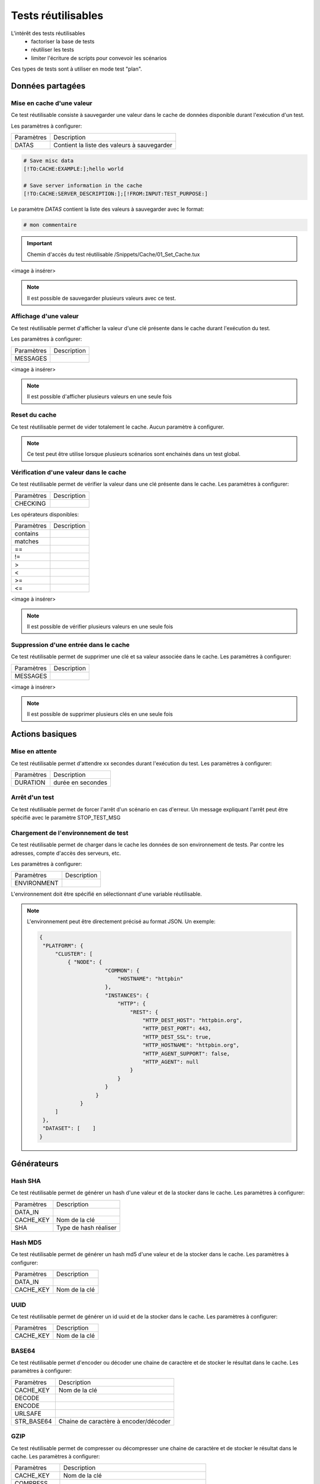 Tests réutilisables
===================

L'intérêt des tests réutilisables 
 - factoriser la base de tests
 - réutiliser les tests
 - limiter l'écriture de scripts pour convevoir les scénarios
Ces types de tests sont à utiliser en mode test "plan". 

Données partagées
-----------------

Mise en cache d'une valeur
~~~~~~~~~~~~~~~~~~~~~~~~~~

Ce test réutilisable consiste à sauvegarder une valeur dans le cache de données disponible durant l'exécution d'un test.

Les paramètres à configurer:

+-----------------+-----------------------------------------------------------+
|Paramètres       |   Description                                             |
+-----------------+-----------------------------------------------------------+
| DATAS           |   Contient la liste des valeurs à sauvegarder             |
+-----------------+-----------------------------------------------------------+

.. code-block::

    # Save misc data
    [!TO:CACHE:EXAMPLE:];hello world

    # Save server information in the cache
    [!TO:CACHE:SERVER_DESCRIPTION:];[!FROM:INPUT:TEST_PURPOSE:]
    
Le paramètre `DATAS` contient la liste des valeurs à sauvegarder avec le format:

.. code-block::

   # mon commentaire
   
.. important:: Chemin d'accès du test réutilisable /Snippets/Cache/01_Set_Cache.tux

<image à insérer>

.. note:: Il est possible de sauvegarder plusieurs valeurs avec ce test.


Affichage d'une valeur
~~~~~~~~~~~~~~~~~~~~~~

Ce test réutilisable permet d'afficher la valeur d'une clé présente dans le cache durant l'exécution du test.

Les paramètres à configurer:

+-----------------+----------------+
|Paramètres       |   Description  |
+-----------------+----------------+
| MESSAGES        |                |
+-----------------+----------------+
 
<image à insérer>

.. note:: Il est possible d'afficher plusieurs valeurs en une seule fois

Reset du cache
~~~~~~~~~~~~~~

Ce test réutilisable permet de vider totalement le cache.
Aucun paramètre à configurer.

.. note:: Ce test peut être utilise lorsque plusieurs scénarios sont enchainés dans un test global.

Vérification d'une valeur dans le cache
~~~~~~~~~~~~~~~~~~~~~~~~~~~~~~~~~~~~~~~

Ce test réutilisable permet de vérifier la valeur dans une clé présente dans le cache.
Les paramètres à configurer:

+-----------------+----------------+
|Paramètres       |   Description  |
+-----------------+----------------+
| CHECKING        |                |
+-----------------+----------------+

Les opérateurs disponibles:

+-----------------+----------------+
|Paramètres       |   Description  |
+-----------------+----------------+
| contains        |                |
+-----------------+----------------+
| matches         |                |
+-----------------+----------------+
| ==              |                |
+-----------------+----------------+
| !=              |                |
+-----------------+----------------+
| >               |                |
+-----------------+----------------+
| <               |                |
+-----------------+----------------+
| >=              |                |
+-----------------+----------------+
| <=              |                |
+-----------------+----------------+

<image à insérer>

.. note:: Il est possible de vérifier plusieurs valeurs en une seule fois

Suppression d'une entrée dans le cache
~~~~~~~~~~~~~~~~~~~~~~~~~~~~~~~~~~~~~~~

Ce test réutilisable permet de supprimer une clé et sa valeur associée dans le cache.
Les paramètres à configurer:

+-----------------+----------------+
|Paramètres       |   Description  |
+-----------------+----------------+
| MESSAGES        |                |
+-----------------+----------------+
 
<image à insérer>

.. note:: Il est possible de supprimer plusieurs clés en une seule fois

Actions basiques
----------------

Mise en attente
~~~~~~~~~~~~~~

Ce test réutilisable permet d'attendre xx secondes durant l'exécution du test.
Les paramètres à configurer:

+-----------------+-------------------+
|Paramètres       |   Description     |
+-----------------+-------------------+
| DURATION        | durée en secondes |
+-----------------+-------------------+

Arrêt d'un test
~~~~~~~~~~~~~~

Ce test réutilisable permet de forcer l'arrêt d'un scénario en cas d'erreur.
Un message expliquant l'arrêt peut être spécifié avec le paramètre STOP_TEST_MSG

Chargement de l'environnement de test
~~~~~~~~~~~~~~~~~~~~~~~~~~~~~~~~~~~~

Ce test réutilisable permet de charger dans le cache les données de son environnement de tests.
Par contre les adresses, compte d'accès des serveurs, etc.

Les paramètres à configurer:

+-----------------+----------------+
|Paramètres       |   Description  |
+-----------------+----------------+
| ENVIRONMENT     |                |
+-----------------+----------------+

L'environnement doit être spécifié en sélectionnant d'une variable réutilisable.

.. note:: 
 L'environnement peut être directement précisé au format JSON.
 Un exemple: 
 
 .. code-block:: python
 
   {
    "PLATFORM": {
        "CLUSTER": [
            { "NODE": {
                        "COMMON": {
                            "HOSTNAME": "httpbin"
                        },
                        "INSTANCES": {
                            "HTTP": {
                                "REST": {
                                    "HTTP_DEST_HOST": "httpbin.org",
                                    "HTTP_DEST_PORT": 443,
                                    "HTTP_DEST_SSL": true,
                                    "HTTP_HOSTNAME": "httpbin.org",
                                    "HTTP_AGENT_SUPPORT": false,
                                    "HTTP_AGENT": null
                                }
                            }
                        }
                     }
                }
        ]
    },
    "DATASET": [    ]
   }

Générateurs
-----------

Hash SHA
~~~~~~~~~

Ce test réutilisable permet de générer un hash d'une valeur et de la stocker dans le cache.
Les paramètres à configurer:

+-----------------+------------------------------------+
|Paramètres       |   Description                      |
+-----------------+------------------------------------+
| DATA_IN         |                                    |
+-----------------+------------------------------------+
| CACHE_KEY       | Nom de la clé                      |
+-----------------+------------------------------------+
| SHA             | Type de hash réaliser              |
+-----------------+------------------------------------+

Hash MD5
~~~~~~~~~

Ce test réutilisable permet de générer un hash md5 d'une valeur et de la stocker dans le cache.
Les paramètres à configurer:

+-----------------+----------------+
|Paramètres       |   Description  |
+-----------------+----------------+
| DATA_IN         |                |
+-----------------+----------------+
| CACHE_KEY       | Nom de la clé  |
+-----------------+----------------+


UUID
~~~~

Ce test réutilisable permet de générer un id uuid et de la stocker dans le cache.
Les paramètres à configurer:

+-----------------+----------------+
|Paramètres       |   Description  |
+-----------------+----------------+
| CACHE_KEY       | Nom de la clé  |
+-----------------+----------------+

 
BASE64
~~~~~~

Ce test réutilisable permet d'encoder ou décoder une chaine de caractère et de stocker le résultat dans le cache.
Les paramètres à configurer:

+-----------------+-----------------------------------------------------+
|Paramètres       |   Description                                       |
+-----------------+-----------------------------------------------------+
| CACHE_KEY       | Nom de la clé                                       |
+-----------------+-----------------------------------------------------+
| DECODE          |                                                     |
+-----------------+-----------------------------------------------------+
| ENCODE          |                                                     |
+-----------------+-----------------------------------------------------+
| URLSAFE         |                                                     |
+-----------------+-----------------------------------------------------+
| STR_BASE64      | Chaine de caractère à encoder/décoder               |
+-----------------+-----------------------------------------------------+


GZIP
~~~~

Ce test réutilisable permet de compresser ou décompresser une chaine de caractère et de stocker le résultat dans le cache.
Les paramètres à configurer:

+-----------------+-------------------------------------------------------------+
|Paramètres       |   Description                                               |
+-----------------+-------------------------------------------------------------+
| CACHE_KEY       | Nom de la clé                                               |
+-----------------+-------------------------------------------------------------+
| COMPRESS        |                                                             |
+-----------------+-------------------------------------------------------------+
| UNCOMPRESS      |                                                             |
+-----------------+-------------------------------------------------------------+
| STR_GZIP        | Chaine de caractère à compresser/décompresser               |
+-----------------+-------------------------------------------------------------+

Protocoles réseaux
------------------

SSH
~~~

Ce test réutilisable permet d'envoyer un enchainement de commandes ssh.
Les paramètres à configurer:

+-----------------+----------------+
|Paramètres       |   Description  |
+-----------------+----------------+
| SERVERS         |                |
+-----------------+----------------+

.. note: Il est possible d'exécuter le test plusieurs fois en fournissant une liste de serveur.

HTTP
~~~~

Ce test réutilisable permet d'envoyer une requête HTTP en vérifiant la réponse reçue.
Les paramètres à configurer:

.. note: Il est possible d'exécuter le test plusieurs fois en fournissant une liste de serveur.

XML
~~~

Ce test réutilisable permet d'envoyer une requête HTTP avec du XML en vérifiant la réponse reçue.
Les paramètres à configurer:

.. note: Il est possible d'exécuter le test plusieurs fois en fournissant une liste de serveur.


JSON
~~~~

Ce test réutilisable permet d'envoyer une requête HTTP avec du JSON en vérifiant la réponse reçue.
Les paramètres à configurer:

.. note: Il est possible d'exécuter le test plusieurs fois en fournissant une liste de serveur.

Interface utilisateur
---------------------

Contrôle applications
~~~~~~~~~~~~~~~~~~~~

Tests réutilisables permettant d'ouvrir ou de fermer une application sur un poste Windows ou Linux.
Les paramètres à configurer:

+-----------------+----------------+
|Paramètres       |   Description  |
+-----------------+----------------+
| APP_PATH        |                |
+-----------------+----------------+

.. warning: un agent de type `sikulix-server` est obligatoire.

Contrôle navigateur
~~~~~~~~~~~~~~~~~~~~

Tests réutilisables permettant d'ouvrir ou de fermer une navigateur sur un poste Windows ou Linux.
Les paramètres à configurer:

+-----------------+----------------+
|Paramètres       |   Description  |
+-----------------+----------------+
| LOADING_URL     |                |
+-----------------+----------------+

.. warning: un agent de type `selenium-server` est obligatoire.

Vérifications
-------------

Contenu de type XML
~~~~~~~~~~~~~~~~~~~

Ce test réutilisable permet de vérifier du contenu de type XML avec  l'outil xpath.
Les paramètres à configurer:

+-----------------+----------------+
|Paramètres       |   Description  |
+-----------------+----------------+
| XML_STR         |                |
+-----------------+----------------+
| XML_XPATH       |                |
+-----------------+----------------+
| XML_NAMESPACES  |                |
+-----------------+----------------+

Contenu de type JSON
~~~~~~~~~~~~~~~~~~~~

Ce test réutilisable permet de vérifier du contenu de type JSON avec l'outil jsonpath
Les paramètres à configurer:

+-----------------+----------------+
|Paramètres       |   Description  |
+-----------------+----------------+
| JSON_STR        |                |
+-----------------+----------------+
| JSON_XPATH      |                |
+-----------------+----------------+